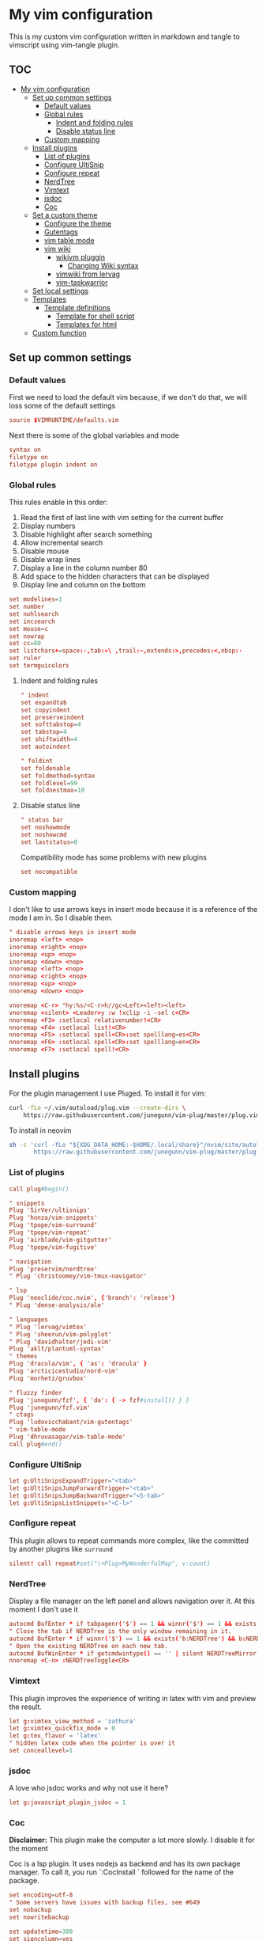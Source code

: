 :PROPERTIES:
:HEADER-ARGS:conf: :tangle .vimrc
:END:
#+date: 2023-04-02
#+AUTHOR: Lucas Elvira Martín
#+auto_tangle: t 
#+DESCRIPTION: simple vim config

* My vim configuration

This is my custom vim configuration written in markdown and tangle to vimscript
using vim-tangle plugin.

** :TOC:
- [[#my-vim-configuration][My vim configuration]]
  - [[#set-up-common-settings][Set up common settings]]
    - [[#default-values][Default values]]
    - [[#global-rules][Global rules]]
      - [[#indent-and-folding-rules][Indent and folding rules]]
      - [[#disable-status-line][Disable status line]]
    - [[#custom-mapping][Custom mapping]]
  - [[#install-plugins][Install plugins]]
    - [[#list-of-plugins][List of plugins]]
    - [[#configure-ultisnip][Configure UltiSnip]]
    - [[#configure-repeat][Configure repeat]]
    - [[#nerdtree][NerdTree]]
    - [[#vimtext][Vimtext]]
    - [[#jsdoc][jsdoc]]
    - [[#coc][Coc]]
  - [[#set-a-custom-theme][Set a custom theme]]
    - [[#configure-the-theme][Configure the theme]]
    - [[#gutentags][Gutentags]]
    - [[#vim-table-mode][vim table mode]]
    - [[#vim-wiki][vim wiki]]
      - [[#wikivm-pluggin][wikivm pluggin]]
        - [[#changing-wiki-syntax][Changing Wiki syntax]]
      - [[#vimwiki-from-lervag][vimwiki from lervag]]
      - [[#vim-taskwarrior][vim-taskwarrior]]
  - [[#set-local-settings][Set local settings]]
  - [[#templates][Templates]]
    - [[#template-definitions][Template definitions]]
      - [[#template-for-shell-script][Template for shell script]]
      - [[#templates-for-html][Templates for html]]
  - [[#custom-function][Custom function]]

** Set up common settings
*** Default values
First we need to load the default vim because, if we don't do that, we
will loss some of the default settings

#+begin_src conf
source $VIMRUNTIME/defaults.vim
#+end_src

Next there is some of the global variables and mode

#+begin_src conf
syntax on
filetype on
filetype plugin indent on
#+end_src

*** Global rules
This rules enable in this order:

1. Read the first of last line with vim setting for the current buffer
2. Display numbers
3. Disable highlight after search something
4. Allow incremental search
5. Disable mouse
6. Disable wrap lines
7. Display a line in the column number 80
8. Add space to the hidden characters that can be displayed
9. Display line and column on the bottom

#+begin_src conf
set modelines=1
set number
set nohlsearch
set incsearch
set mouse=c
set nowrap
set cc=80
set listchars+=space:·,tab:»\ ,trail:~,extends:>,precedes:<,nbsp:·
set ruler
set termguicolors
#+end_src

**** Indent and folding rules

#+begin_src conf
" indent
set expandtab
set copyindent
set preserveindent
set softtabstop=4
set tabstop=4
set shiftwidth=4
set autoindent 

" foldint
set foldenable
set foldmethod=syntax
set foldlevel=99
set foldnestmax=10
#+end_src

**** Disable status line

#+begin_src conf
" status bar
set noshowmode
set noshowcmd
set laststatus=0
#+end_src

Compatibility mode has some problems with new plugins

#+begin_src conf
set nocompatible
#+end_src

*** Custom mapping
I don't like to use arrows keys in insert mode because it is a reference
of the mode I am in. So I disable them.

#+begin_src conf
" disable arrows keys in insert mode
inoremap <left> <nop>
inoremap <right> <nop>
inoremap <up> <nop>
inoremap <down> <nop>
nnoremap <left> <nop>
nnoremap <right> <nop>
nnoremap <up> <nop>
nnoremap <down> <nop>
#+end_src

#+begin_src conf
vnoremap <C-r> "hy:%s/<C-r>h//gc<Left><left><left>
vnoremap <silent> <Leader>y :w !xclip -i -sel c<CR>
nnoremap <F3> :setlocal relativenumber!<CR>
nnoremap <F4> :setlocal list!<CR>
nnoremap <F5> :setlocal spell<CR>:set spelllang=es<CR>
nnoremap <F6> :setlocal spell<CR>:set spelllang=en<CR>
nnoremap <F7> :setlocal spell!<CR>
#+end_src

** Install plugins

For the plugin management I use Pluged. To install it for vim:

#+begin_src sh
curl -fLo ~/.vim/autoload/plug.vim --create-dirs \
    https://raw.githubusercontent.com/junegunn/vim-plug/master/plug.vim
#+end_src

To install in neovim

#+begin_src sh
sh -c 'curl -fLo "${XDG_DATA_HOME:-$HOME/.local/share}"/nvim/site/autoload/plug.vim --create-dirs \
       https://raw.githubusercontent.com/junegunn/vim-plug/master/plug.vim'
#+end_src

*** List of plugins

#+begin_src conf
call plug#begin()

" snippets
Plug 'SirVer/ultisnips'
Plug 'honza/vim-snippets'
Plug 'tpope/vim-surround'
Plug 'tpope/vim-repeat'
Plug 'airblade/vim-gitgutter'
Plug 'tpope/vim-fugitive'

" navigation
Plug 'preservim/nerdtree'
" Plug 'christoomey/vim-tmux-navigator'

" lsp
Plug 'neoclide/coc.nvim', {'branch': 'release'}
" Plug 'dense-analysis/ale'

" languages
" Plug 'lervag/vimtex'
" Plug 'sheerun/vim-polyglot'
" Plug 'davidhalter/jedi-vim'
Plug 'aklt/plantuml-syntax'
" themes
Plug 'dracula/vim', { 'as': 'dracula' }
Plug 'arcticicestudio/nord-vim'
Plug 'morhetz/gruvbox'

" fluzzy finder
Plug 'junegunn/fzf', { 'do': { -> fzf#install() } }
Plug 'junegunn/fzf.vim'
" ctags
Plug 'ludovicchabant/vim-gutentags'
" vim-table-mode
Plug 'dhruvasagar/vim-table-mode'
call plug#end()
#+end_src

*** Configure UltiSnip

#+begin_src conf
let g:UltiSnipsExpandTrigger="<tab>"
let g:UltiSnipsJumpForwardTrigger="<tab>"
let g:UltiSnipsJumpBackwardTrigger="<S-tab>"
let g:UltiSnipsListSnippets="<C-l>"
#+end_src

*** Configure repeat
This plugin allows to repeat commands more complex, like the committed by another
plugins like ~surround~

#+begin_src conf
silent! call repeat#set("\<Plug>MyWonderfulMap", v:count)
#+end_src

*** NerdTree

Display a file manager on the left panel and allows navigation over it. At this
moment I don't use it
#+begin_src conf :tangle no
autocmd BufEnter * if tabpagenr('$') == 1 && winnr('$') == 1 && exists('b:NERDTree') && b:NERDTree.isTabTree() | quit | endif
" Close the tab if NERDTree is the only window remaining in it.
autocmd BufEnter * if winnr('$') == 1 && exists('b:NERDTree') && b:NERDTree.isTabTree() | quit | endif
" Open the existing NERDTree on each new tab.
autocmd BufWinEnter * if getcmdwintype() == '' | silent NERDTreeMirror | endif
nnoremap <C-n> :NERDTreeToggle<CR>

#+end_src

*** Vimtext

This plugin improves the experience of writing in latex with vim and preview the
result.

#+begin_src conf
let g:vimtex_view_method = 'zathura'
let g:vimtex_quickfix_mode = 0
let g:tex_flavor = 'latex'
" hidden latex code when the pointer is over it
set conceallevel=1
#+end_src

*** jsdoc

A love who jsdoc works and why not use it here?

#+begin_src conf
let g:javascript_plugin_jsdoc = 1
#+end_src

*** Coc

*Disclaimer:* This plugin make the computer a lot more slowly. I disable it for
the moment

Coc is a lsp plugin. It uses nodejs as backend and has its own package manager.
To call it, you run `:CocInstall ` followed for the name of the package.

#+begin_src conf
set encoding=utf-8
" Some servers have issues with backup files, see #649
set nobackup
set nowritebackup

set updatetime=300
set signcolumn=yes
inoremap <silent><expr> <CR> coc#pum#visible() ? coc#pum#confirm()
                              \: "\<C-g>u\<CR>\<c-r>=coc#on_enter()\<CR>"
function! CheckBackspace() abort
  let col = col('.') - 1
  return !col || getline('.')[col - 1]  =~# '\s'
endfunction

nmap <silent> gd <Plug>(coc-definition)
nmap <silent> gy <Plug>(coc-type-definition)
nmap <silent> gi <Plug>(coc-implementation)
nmap <silent> gr <Plug>(coc-references)

nnoremap <silent> K :call ShowDocumentation()<CR>

function! ShowDocumentation()
  if CocAction('hasProvider', 'hover')
    call CocActionAsync('doHover')
  else
    call feedkeys('K', 'in')
  endif
endfunction
#+end_src

Also, Coc has a problem with the color scheme if you don't use a theme

#+begin_src conf
" Colorscheme for coc
func! s:my_colors_setup() abort
  highlight CocFloating ctermbg=Black " For background color
endfunc

augroup colorscheme_coc_setup | au!
  au VimEnter * call s:my_colors_setup()
augroup END
#+end_src

** Set a custom theme
The themes are installed with vim-plug. To set a theme, you need to add
the following line to your vimrc with the name of the theme you want to
use. I use nord theme.

=colorscheme themename=

*IMPORTANT*

Most of themes in terminal have some problems with some kind of fonts
like italic. To prevent it, /before/ set the it is necessary to setup
some vars

#+begin_src conf
if $HOSTNAME == "fedora-pc"
    colorscheme gruvbox
    colorscheme nord
else
    colorscheme gruvbox
    colorscheme nord
endif
#+end_src

*** Configure the theme
#+begin_src conf
if exists("colors_name")
    if colors_name == "nord"
        " nord theme
        set cursorline
        let g:nord_cursor_line_number_background = 1
        let g:nord_bold = 1
        let g:nord_italic = 1
        let g:nord_italic_comments = 1
        let g:nord_underline = 1
        set background=dark
        " reload the theme to apply settings
        colorscheme nord
    elseif colors_name == "gruvbox"
        set background=dark
        set cursorline
        let g:gruvbox_cursor_line_number_background = 1
        let g:gruvbox_bold = 1
        let g:gruvbox_italic = 1
        let g:gruvbox_italic_comments = 1
        let g:gruvbox_underline = 1
    endif
endif
#+end_src

*** Gutentags
This plugin allows to generate tags for the current project. It uses
ctags and cscope.

#+begin_src conf
let g:gutentangs_project_root = ['.git', '.hg', '.svn', '.root', '.project']
let g:gutentags_cache_dir = '~/.cache/gutentags'
let g:gutentags_ctags_tagfile = '.tags'
let g:gutentags_ctags_extra_args = ['--fields=+ailmnS', '--tag-relative=yes']
let g:gutentags_ctags_exclude = ['*.min.js', '*.min.css', '*.map', 'node_modules', 'test', 'cache', 'dist', 'build', 'vendor', '.*', '*/.*', '*.json', '*.yml', '*.html', '*.txt', '*.cpy', '*.css', 'bin', '*.md', '*.org']
#+end_src

*** vim table mode
To start the table mode =leader+tm= (leader + table mode). Then you need
to write the header delimite each item with =|= The plugin is in charge
of give a space between the pipe and the words.

Once you get the header and, without leaving Insert mode, enter =||= and
a horizontal line will be displayed matched with the length of the
table. Then you just need to write the content of your table

*** vim wiki
:PROPERTIES:
:HEADER-ARGS:conf: :tangle no
:END:
**** wikivm pluggin
***** Changing Wiki syntax
vimwiki currently ships with 3 syntaxes: VimWiki, Markdown and
MediaWiki. I would like to keep using markdown

Also I set the path of the wiki folder

#+begin_src
" for vimwiki
let g:vimwiki_list = [{'path': '~/Documents/Obsidian_vault/',
                      \ 'syntax': 'markdown', 'ext': '.md'}]
#+end_src

To prevent vim treats all markdown as vimwiki

#+begin_src :tangle no
let g:vimwiki_global_ext = 0
let g:vimwiki_table_mappings=0
#+end_src

**** vimwiki from lervag
The first is to customize the root folder and the journal folder

#+begin_src conf
let g:wiki_root = '~/Documents/Obsidian_vault'
let g:wiki_journal = { 'name': '05_DAILY_NOTES', 'root': '', 'frequency': 'daily'}
#+end_src

Now we will setup some custom keybinding

#+begin_src conf
let g:vimwiki_key_mappings = { 'table_mappings': 0, }
nnoremap <leader>ww :WikiIndex<CR>
nnoremap <leader>wj :WikiJournal<CR>
nnoremap <leader>ff :WikiPages<CR>
nnoremap <leader>fo :WikiOpen<CR>
#+end_src

Also could be interesting get a function which generate a unique ID as
prefix for the file. To do it, the file must be open with =WikiOpen=

#+begin_src conf :tangle no
let g:wiki_map_create_page = 'AddDateAsPrefix'

function AddDateAsPrefix(name) abort
    let l:name = wiki#get_root . '/' . a:name

    " If the tile is new, then append the current date
    return filereadable(l:name) ? a:name : strftime(%Y%m%d%H%M%S') . '_' .  a:name
endfunction
#+end_src

*Need to be completed this part*

**** vim-taskwarrior
This plugin is an interface to the [[task warrior]] program. In order to
view the pending task: =:TW=. More info in
[[https://github.com/blindFS/vim-taskwarrior][vim-taskwarrior]]

** Set local settings
With autocm you can enable or disable some settings for the current
buffer.

#+begin_src conf :tangle no
" text mode
autocm BufNewFile,BufRead *.md,*.tex,*.org setlocal
    \ textwidth=80
    \ fileformat=unix
    \ cc=80
    \ spell
    \ spelllang=es
    \ wrap

" au BufRead,BufNewFile *.{md,mdown,mkd,mkdn,markdown,mdwn,mdx} set filetype=markdown
" autocmd BufNewFile *.md 0r ~/.vim/skeletons/headers.md

" spell check for gitcommit
autocmd FileType gitcommit setlocal spell spelllang=en_us
#+end_src

** Templates
Vim file templates (known as skeleton) are file that can be read when a
file with some pattern is created and write the content of the template
inside the fil. It is useful for markdown headers or html common parts

To enable it you need to put in your config file:

#+begin_example
autocmd BufNewFile <pattern> 0r <path of the file>
#+end_example

- =autocmd= is a command to run automatically on some events
- =BufNewFile=: Vim's new file events
- =0r= read into the buffer starting at line 0 source:
  [[https://vimtricks.com/p/vim-file-templates/][vim templates]]

#+begin_src conf
autocmd BufNewFile *.sh,bash 0r ~/.vim/templates/bash_template.sh
autocmd BufNewFile *.html 0r ~/.vim/templates/index.html
#+end_src

*** Template definitions

**** Template for shell script
:PROPERTIES:
:HEADER-ARGS:shell: :tangle templates/bash_template.sh
:END:

First define the header

#+begin_src shell
  #!/usr/bin/env bash
  ################################################################################
  #
  # Script: Some description
  # Author: Lucas Elvira Martín
  # Changelog:
  #
  #
  ################################################################################

#+end_src

Then start defining the functions used

#+begin_src shell
  function usage {
      path=$(readlink -f $0)
      dir=$(dirname ${path})
      name=$(basename ${path})
      echo "
      usage: $name [options]

      -h  optional Print this help
      "
      exit 0
  }
#+end_src

Sometimes I need to use arguments for define the behavior of the script. In this
[[https://stackoverflow.com/questions/16483119/an-example-of-how-to-use-getopts-in-bash][stackoverflow question]], they explain it very well.

Here is an example:
- OPTSTRING is string with list of expected arguments,
  - h - check for option -h without parameters; gives error on unsupported
    options;
  - h: - check for option -h with parameter; gives errors on unsupported options;
  - abc - check for options -a, -b, -c; gives errors on unsupported options;
  - :abc - check for options -a, -b, -c; silences errors on unsupported options

#+begin_src  shell
  ## Process flags
  ## uncomment (and customice) if you need that
  #while getopt  OPTSTRING args; do
  #    case $args in
  #        p) echo "p is ${OPTARGS}"
  #            ;;
  #        h)
  #            usage
  #            ;;
  #    esac
  #done

  function usage {
      path=$(readlink -f $0)
      dir=$(dirname ${path})
      name=$(basename ${path})
      echo "
      usage: `basename ${(readlink -f $0)}` [options]

      -h  optional Print this help
      "
      exit 0
  }
#+end_src


**** Templates for html
:PROPERTIES:
:HEADER-ARGS:html: :tangle templates/index.html
:END:

#+begin_src html
<!DOCTYPE html>
<html lang="en">
  <head>
    <meta charset="utf-8">
    <title></title>
    <meta name="author" content="">
    <meta name="description" content="">
    <meta name="viewport" content="width=device-width, initial-scale=1">
    <link href="css/style.css" rel="stylesheet">
  </head>
  <body>



    <script src="js/main.js"></script>
  </body>
</html>
#+end_src


** Custom function
Each time I want to write in vim in English, I need to change the
spelllang option. This command will automatically at it to the last line
